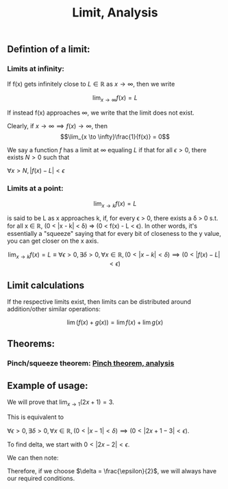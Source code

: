 :PROPERTIES:
:ID:       ab77f697-e55f-4225-b163-e6f8c313e8cc
:END:
#+title:Limit, Analysis

** Defintion of a limit:
*** Limits at infinity:

If f(x) gets infinitely close to $L \in \mathbb{R}$ as $x \to \infty$, then we write

\[\lim_{x \to \infty}f(x) = L\]

If instead f(x) approaches $\infty$, we write that the limit does not exist.

Clearly, if $x \to \infty \implies f(x) \to \infty$, then
\[\lim_{x \to \infty}\frac{1}{f(x)} = 0\]

We say a function $f$ has a limit at $\infty$ equaling $L$ if that for all $\epsilon > 0$, there exists $N > 0$ such that

$\forall x > N, |f(x) - L| < \epsilon$

*** Limits at a point:

\[
\lim_{x\to k}f(x) = L
\]

is said to be L as x approaches k, if, for every ϵ > 0, there exists a δ > 0 s.t. for all x ∈ ℝ, (0 < |x - k| < δ) ⇒ (0 < f(x) - L < ϵ). In other words, it's essentially a "squeeze" saying that for every bit of closeness to the y value, you can get closer on the x axis.

\[
\lim_{x \to k}f(x) = L \equiv \forall \epsilon > 0, \exists \delta > 0, \forall x \in \mathbb{R}, (0 < |x - k| < \delta) \implies (0 < |f(x) - L| < \epsilon)
\]


** Limit calculations

If the respective limits exist, then limits can be distributed around addition/other similar operations:

\[\lim(f(x) + g(x)) = \lim f(x) + \lim g(x)\]

** Theorems:
*** Pinch/squeeze theorem: [[id:642F47BE-AC8A-4D6A-ABB0-98238E29F7A8][Pinch theorem, analysis]]



** Example of usage:

We will prove that $\lim_{x\to 1}(2x + 1) = 3$.

This is equivalent to

$\forall \epsilon > 0, \exists \delta > 0, \forall x \in \mathbb{R}, (0 < |x - 1| < \delta) \implies (0 < |2x + 1 - 3| < \epsilon)$.

To find delta, we start with $0 < |2x - 2| < \epsilon$.

We can then note:
\begin{align*}
0 <\, |2x& - 2| < \epsilon
\\\therefore
-\epsilon <\, 2x& - 2 < \epsilon
\\\therefore
-\frac{\epsilon}{2} <\, x& - 1 < \frac{\epsilon}{2}
\\\therefore
0 < |x& - 1| < \frac{\epsilon}{2}
\end{align*}

Therefore, if we choose $\delta = \frac{\epsilon}{2}$, we will always have our required conditions.





